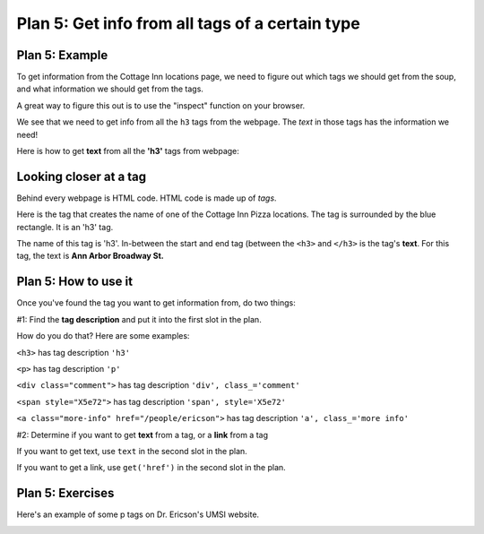 ..  Copyright (C)  Brad Miller, David Ranum, Jeffrey Elkner, Peter Wentworth, Allen B. Downey, Chris
    Meyers, and Dario Mitchell.  Permission is granted to copy, distribute
    and/or modify this document under the terms of the GNU Free Documentation
    License, Version 1.3 or any later version published by the Free Software
    Foundation; with Invariant Sections being Forward, Prefaces, and
    Contributor List, no Front-Cover Texts, and no Back-Cover Texts.  A copy of
    the license is included in the section entitled "GNU Free Documentation
    License".


..  shortname:: Plan5
..  description:: Worked examples plus practice for Plan 5.

.. setup for automatic question numbering.

.. qnum::
   :start: 1
   :prefix: p5-

.. _plan_5:

Plan 5: Get info from all tags of a certain type
#################################################


Plan 5: Example
====================================

To get information from the Cottage Inn locations page, we need to figure out which tags we should get from the soup, and what information we should get from the tags. 

A great way to figure this out is to use the "inspect" function on your browser. 

.. image:: _static/cottageinn_inspect.gif
    :scale: 90%
    :align: center
    :alt: By inspecting the locations, we see that they are all h3 tags.


We see that we need to get info from all the ``h3`` tags from the webpage. The *text* in those tags has the information we need!


Here is how to get **text** from all the **'h3'** tags from webpage:

.. raw:: html

   <pre>Goal: Get info from all tags of a certain type
   <pre style="background-color:#D5F5E3;">
   # Get all tags of <mark>a certain type</mark> from the soup
   tags = soup.find_all(<mark>'h3'</mark>)
   # Collect info from the tags
   collect_info = []
   for tag in tags:
       # Get <mark>info</mark> from tag
       info = tag.<mark>text</mark>
       collect_info.append(info)</pre></pre>


Looking closer at a tag
====================================

Behind every webpage is HTML code. HTML code is made up of *tags*.

Here is the tag that creates the name of one of the Cottage Inn Pizza locations. The tag is surrounded by the blue rectangle. It is an 'h3' tag.

.. image:: _static/cottage_inn_h3_text.png
    :scale: 90%
    :align: center
    :alt: h3 tag example

The name of this tag is 'h3'. In-between the start and end tag (between the ``<h3>`` and ``</h3>`` is the tag's **text**. For this tag, the text is **Ann Arbor Broadway St.**

Plan 5: How to use it
====================================

Once you've found the tag you want to get information from, do two things:

#1: Find the **tag description** and put it into the first slot in the plan. 

How do you do that? Here are some examples:

``<h3>`` has tag description ``'h3'``

``<p>`` has tag description ``'p'``

``<div class="comment">`` has tag description ``'div', class_='comment'``

``<span style="X5e72">`` has tag description ``'span', style='X5e72'``

``<a class="more-info" href="/people/ericson">`` has tag description ``'a', class_='more info'``


#2: Determine if you want to get **text** from a tag, or a **link** from a tag

If you want to get text, use ``text`` in the second slot in the plan.

If you want to get a link, use ``get('href')`` in the second slot in the plan.


Plan 5: Exercises
====================================
.. mchoice:: get_text_mc_1
    :random:

    What is the text of the tag below?

    .. image:: _static/dining_h2_text.png
        :align: center
        :alt: h2 tag on dining page
    
    -   Today's Menu

        +   Correct! This text is between the <h2> and </h2>

    -   h2

        -   No, h2 is the tag name.

    -   menuTitle

        -   No

    -   class

        -   No, class is an attribute


.. clickablearea:: plan5_click
    :question: Right now, this code gets the text from all 'h3' tags in the webpage. If you wanted to get the links from all the 'a, class_="headline"' tags in the webpage, which part(s) of the code below would you change?
    :iscode:
    :feedback: Check out the plan outline above to identify the relevant slot(s).

    # Get all tags of a certain type from the soup
    :click-incorrect:tags = soup.find_all(:endclick::click-correct:'h3':endclick::click-incorrect:):endclick:
   
    # Collect info from the tags
    :click-incorrect:collect_info = []:endclick:
    :click-incorrect:for tag in tags::endclick:
        :click-incorrect:# Get info from tag:endclick:
        :click-incorrect:info = tag.:endclick::click-correct:text:endclick:
        :click-incorrect:collect_info.append(info):endclick:


.. fillintheblank:: plan5_fill_v2

   Fill in the plan in order to get the text from all `div class="headline"` tags on a webpage.

   ``# Get all tags of a certain type from the soup``

   ``tags = soup.find_all(`` |blank| ``)``
   
   ``# Collect info from the tags``

   ``collect_info = []``

   ``for tag in tags:``

       ``# Get info from tag``

       ``info = tag.`` |blank|
      
       ``collect_info.append(info)``

   -    :['"]div['"], class_=['"]headline['"]: Correct.  
        :['"]div['"], class=['"]headline['"]: Very close--but class should be _class!
        :div: Good start, but you need more. 
        :.*: Incorrect. 
   -    :text: Correct.
        :get('href'): Remember that you are trying to get the text.
        :.text: Incorrect, the . is already there.
        :.*: Incorrect.   





.. mchoice:: get_text_mc_2
    :random:

    Which tag in the picture below has text?

    .. image:: _static/dining_span_text.png
        :align: center
        :alt: span tag on dining page

    -   'h2'

        -   No, there is no h2 tag in this image.

    -   span, style='font-weight: 400;'

        +   Correct! The text starts with "With its chandeliers and dramatically vaulted ceiling..."

    -   'p'

        -   No, this tag contains the span tag.

    -   'style'

        -   No, style is an attribute

Here's an example of some p tags on Dr. Ericson's UMSI website.

.. image:: _static/p_tag_example.png
    :scale: 60%
    :align: center
    :alt: Example of a 'p' tag

